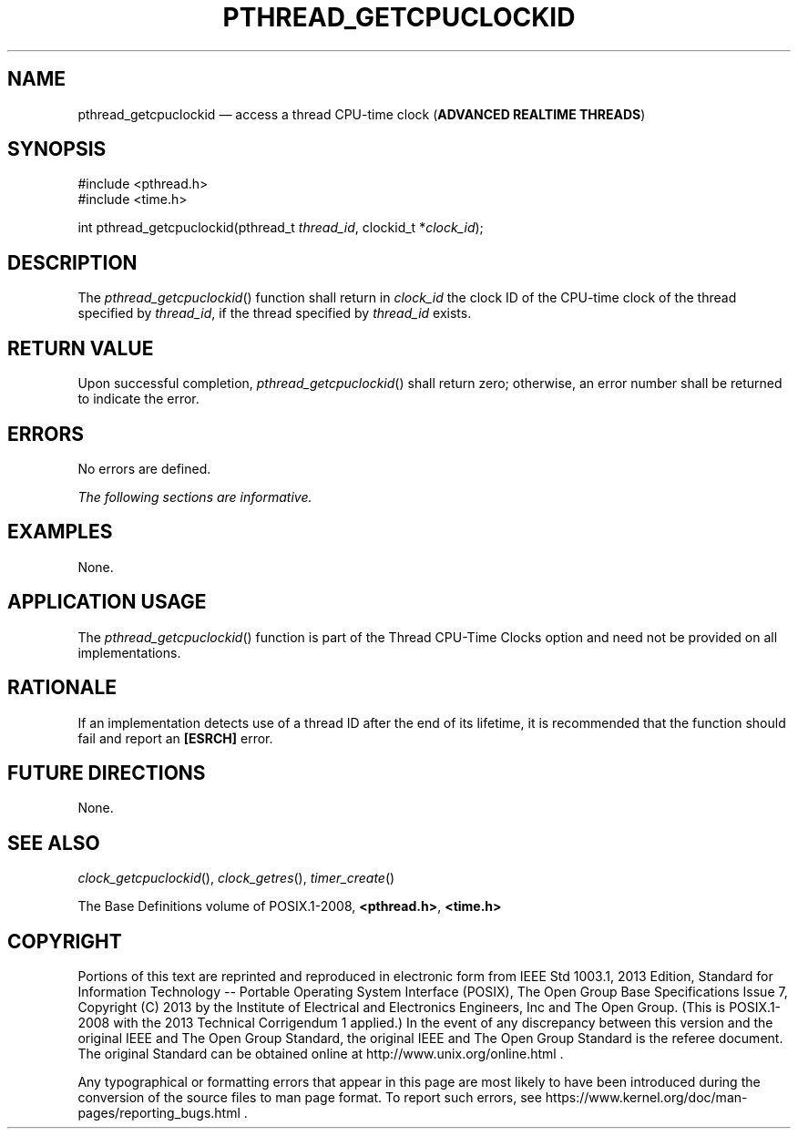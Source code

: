 '\" et
.TH PTHREAD_GETCPUCLOCKID "3" 2013 "IEEE/The Open Group" "POSIX Programmer's Manual"

.SH NAME
pthread_getcpuclockid
\(em access a thread CPU-time clock
(\fBADVANCED REALTIME THREADS\fP)
.SH SYNOPSIS
.LP
.nf
#include <pthread.h>
#include <time.h>
.P
int pthread_getcpuclockid(pthread_t \fIthread_id\fP, clockid_t *\fIclock_id\fP);
.fi
.SH DESCRIPTION
The
\fIpthread_getcpuclockid\fR()
function shall return in
.IR clock_id
the clock ID of the CPU-time clock of the thread specified by
.IR thread_id ,
if the thread specified by
.IR thread_id
exists.
.SH "RETURN VALUE"
Upon successful completion,
\fIpthread_getcpuclockid\fR()
shall return zero; otherwise, an error number shall be returned to
indicate the error.
.SH ERRORS
No errors are defined.
.LP
.IR "The following sections are informative."
.SH EXAMPLES
None.
.SH "APPLICATION USAGE"
The
\fIpthread_getcpuclockid\fR()
function is part of the Thread CPU-Time Clocks option and need not be
provided on all implementations.
.SH RATIONALE
If an implementation detects use of a thread ID after the end of its
lifetime, it is recommended that the function should fail and report an
.BR [ESRCH] 
error.
.SH "FUTURE DIRECTIONS"
None.
.SH "SEE ALSO"
.IR "\fIclock_getcpuclockid\fR\^(\|)",
.IR "\fIclock_getres\fR\^(\|)",
.IR "\fItimer_create\fR\^(\|)"
.P
The Base Definitions volume of POSIX.1\(hy2008,
.IR "\fB<pthread.h>\fP",
.IR "\fB<time.h>\fP"
.SH COPYRIGHT
Portions of this text are reprinted and reproduced in electronic form
from IEEE Std 1003.1, 2013 Edition, Standard for Information Technology
-- Portable Operating System Interface (POSIX), The Open Group Base
Specifications Issue 7, Copyright (C) 2013 by the Institute of
Electrical and Electronics Engineers, Inc and The Open Group.
(This is POSIX.1-2008 with the 2013 Technical Corrigendum 1 applied.) In the
event of any discrepancy between this version and the original IEEE and
The Open Group Standard, the original IEEE and The Open Group Standard
is the referee document. The original Standard can be obtained online at
http://www.unix.org/online.html .

Any typographical or formatting errors that appear
in this page are most likely
to have been introduced during the conversion of the source files to
man page format. To report such errors, see
https://www.kernel.org/doc/man-pages/reporting_bugs.html .
